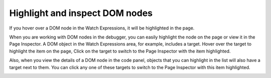 ===============================
Highlight and inspect DOM nodes
===============================

If you hover over a DOM node in the Watch Expressions, it will be highlighted in the page.

When you are working with DOM nodes in the debugger, you can easily highlight the node on the page or view it in the Page Inspector. A DOM object in the Watch Expressions area, for example, includes a target. Hover over the target to highlight the item on the page, Click on the target to switch to the Page Inspector with the item highlighted.

.. raw:: html

  <iframe width="560" height="315" src="https://www.youtube.com/embed/G8KUW87zkK8" title="YouTube video player" frameborder="0" allow="accelerometer; autoplay; clipboard-write; encrypted-media; gyroscope; picture-in-picture" allowfullscreen></iframe>
  <br/>
  <br/>

Also, when you view the details of a DOM node in the code panel, objects that you can highlight in the list will also have a target next to them. You can click any one of these targets to switch to the Page Inspector with this item highlighted.

.. image:: highlight_dom_node.png
  :class: border
